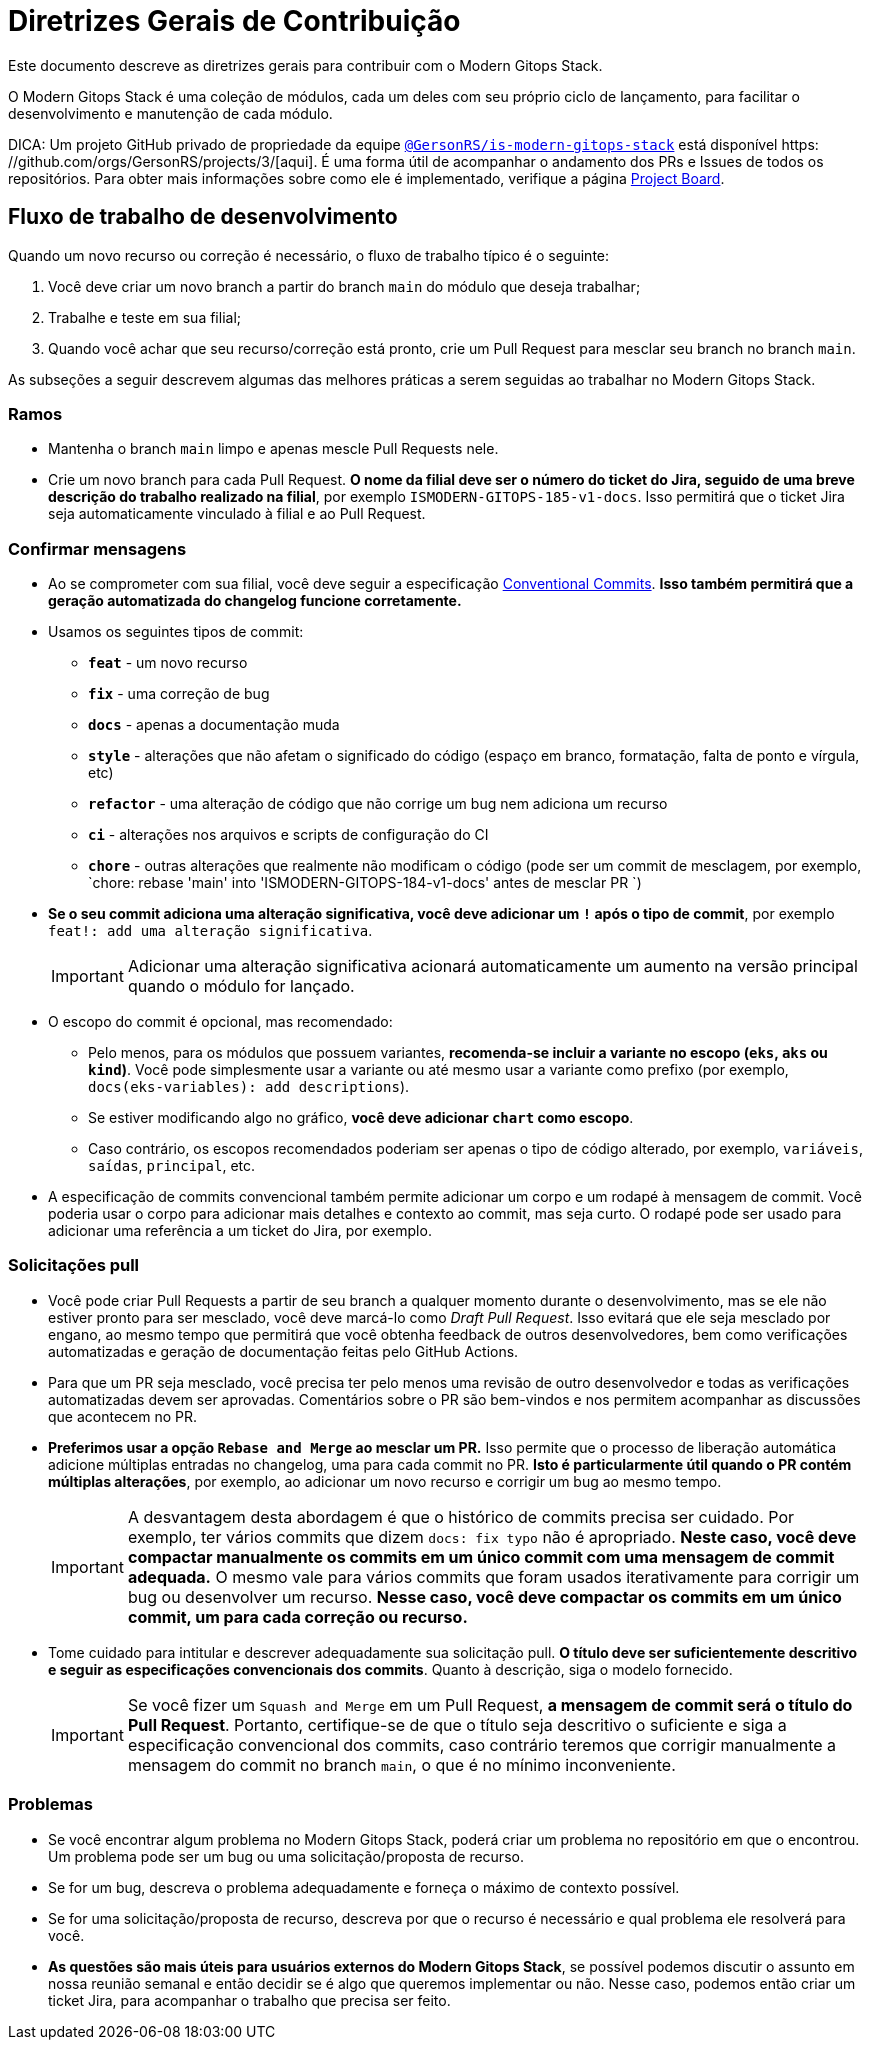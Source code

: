 = Diretrizes Gerais de Contribuição

// Esses URLs são usados no documento como estão para gerar novos URLs, portanto, não devem conter nenhuma barra final.
:url-main-repo: https://github.com/GersonRS/modern-gitops-stack

Este documento descreve as diretrizes gerais para contribuir com o Modern Gitops Stack.

O Modern Gitops Stack é uma coleção de módulos, cada um deles com seu próprio ciclo de lançamento, para facilitar o desenvolvimento e manutenção de cada módulo.

DICA: Um projeto GitHub privado de propriedade da equipe https://github.com/orgs/GersonRS/teams/is-modern-gitops-stack/[`@GersonRS/is-modern-gitops-stack`] está disponível https: //github.com/orgs/GersonRS/projects/3/[aqui]. É uma forma útil de acompanhar o andamento dos PRs e Issues de todos os repositórios. Para obter mais informações sobre como ele é implementado, verifique a página xref:ROOT:contributing/project_board.adoc[Project Board].

== Fluxo de trabalho de desenvolvimento

Quando um novo recurso ou correção é necessário, o fluxo de trabalho típico é o seguinte:

1. Você deve criar um novo branch a partir do branch `main` do módulo que deseja trabalhar;
2. Trabalhe e teste em sua filial;
3. Quando você achar que seu recurso/correção está pronto, crie um Pull Request para mesclar seu branch no branch `main`.

As subseções a seguir descrevem algumas das melhores práticas a serem seguidas ao trabalhar no Modern Gitops Stack.

=== Ramos

* Mantenha o branch `main` limpo e apenas mescle Pull Requests nele.
* Crie um novo branch para cada Pull Request. *O nome da filial deve ser o número do ticket do Jira, seguido de uma breve descrição do trabalho realizado na filial*, por exemplo `ISMODERN-GITOPS-185-v1-docs`. Isso permitirá que o ticket Jira seja automaticamente vinculado à filial e ao Pull Request.

=== Confirmar mensagens

* Ao se comprometer com sua filial, você deve seguir a especificação https://www.conventionalcommits.org/[Conventional Commits]. *Isso também permitirá que a geração automatizada do changelog funcione corretamente.*

* Usamos os seguintes tipos de commit:

** *`feat`* - um novo recurso
** *`fix`* - uma correção de bug
** *`docs`* - apenas a documentação muda
** *`style`* - alterações que não afetam o significado do código (espaço em branco, formatação, falta de ponto e vírgula, etc)
** *`refactor`* - uma alteração de código que não corrige um bug nem adiciona um recurso
** *`ci`* - alterações nos arquivos e scripts de configuração do CI
** *`chore`* - outras alterações que realmente não modificam o código (pode ser um commit de mesclagem, por exemplo, `chore: rebase 'main' into 'ISMODERN-GITOPS-184-v1-docs' antes de mesclar PR `)

* *Se o seu commit adiciona uma alteração significativa, você deve adicionar um `!` após o tipo de commit*, por exemplo `feat!: add uma alteração significativa`.
+
IMPORTANT: Adicionar uma alteração significativa acionará automaticamente um aumento na versão principal quando o módulo for lançado.

* O escopo do commit é opcional, mas recomendado:
** Pelo menos, para os módulos que possuem variantes, *recomenda-se incluir a variante no escopo (`eks`, `aks` ou `kind`)*. Você pode simplesmente usar a variante ou até mesmo usar a variante como prefixo (por exemplo, `docs(eks-variables): add descriptions`).
** Se estiver modificando algo no gráfico, *você deve adicionar `chart` como escopo*.
** Caso contrário, os escopos recomendados poderiam ser apenas o tipo de código alterado, por exemplo, `variáveis`, `saídas`, `principal`, etc.

* A especificação de commits convencional também permite adicionar um corpo e um rodapé à mensagem de commit. Você poderia usar o corpo para adicionar mais detalhes e contexto ao commit, mas seja curto. O rodapé pode ser usado para adicionar uma referência a um ticket do Jira, por exemplo.

=== Solicitações pull

* Você pode criar Pull Requests a partir de seu branch a qualquer momento durante o desenvolvimento, mas se ele não estiver pronto para ser mesclado, você deve marcá-lo como _Draft Pull Request_. Isso evitará que ele seja mesclado por engano, ao mesmo tempo que permitirá que você obtenha feedback de outros desenvolvedores, bem como verificações automatizadas e geração de documentação feitas pelo GitHub Actions.

* Para que um PR seja mesclado, você precisa ter pelo menos uma revisão de outro desenvolvedor e todas as verificações automatizadas devem ser aprovadas. Comentários sobre o PR são bem-vindos e nos permitem acompanhar as discussões que acontecem no PR.

* *Preferimos usar a opção `Rebase and Merge` ao mesclar um PR.* Isso permite que o processo de liberação automática adicione múltiplas entradas no changelog, uma para cada commit no PR. *Isto é particularmente útil quando o PR contém múltiplas alterações*, por exemplo, ao adicionar um novo recurso e corrigir um bug ao mesmo tempo.
+
IMPORTANT: A desvantagem desta abordagem é que o histórico de commits precisa ser cuidado. Por exemplo, ter vários commits que dizem `docs: fix typo` não é apropriado. *Neste caso, você deve compactar manualmente os commits em um único commit com uma mensagem de commit adequada.* O mesmo vale para vários commits que foram usados iterativamente para corrigir um bug ou desenvolver um recurso. *Nesse caso, você deve compactar os commits em um único commit, um para cada correção ou recurso.*

// TODO Talvez adicione um exemplo de um histórico de commits bom e um histórico de commits ruim.

* Tome cuidado para intitular e descrever adequadamente sua solicitação pull. *O título deve ser suficientemente descritivo e seguir as especificações convencionais dos commits*. Quanto à descrição, siga o modelo fornecido.
+
IMPORTANT: Se você fizer um `Squash and Merge` em um Pull Request, *a mensagem de commit será o título do Pull Request*. Portanto, certifique-se de que o título seja descritivo o suficiente e siga a especificação convencional dos commits, caso contrário teremos que corrigir manualmente a mensagem do commit no branch `main`, o que é no mínimo inconveniente.

=== Problemas

* Se você encontrar algum problema no Modern Gitops Stack, poderá criar um problema no repositório em que o encontrou. Um problema pode ser um bug ou uma solicitação/proposta de recurso.

* Se for um bug, descreva o problema adequadamente e forneça o máximo de contexto possível.

* Se for uma solicitação/proposta de recurso, descreva por que o recurso é necessário e qual problema ele resolverá para você.

* *As questões são mais úteis para usuários externos do Modern Gitops Stack*, se possível podemos discutir o assunto em nossa reunião semanal e então decidir se é algo que queremos implementar ou não. Nesse caso, podemos então criar um ticket Jira, para acompanhar o trabalho que precisa ser feito.